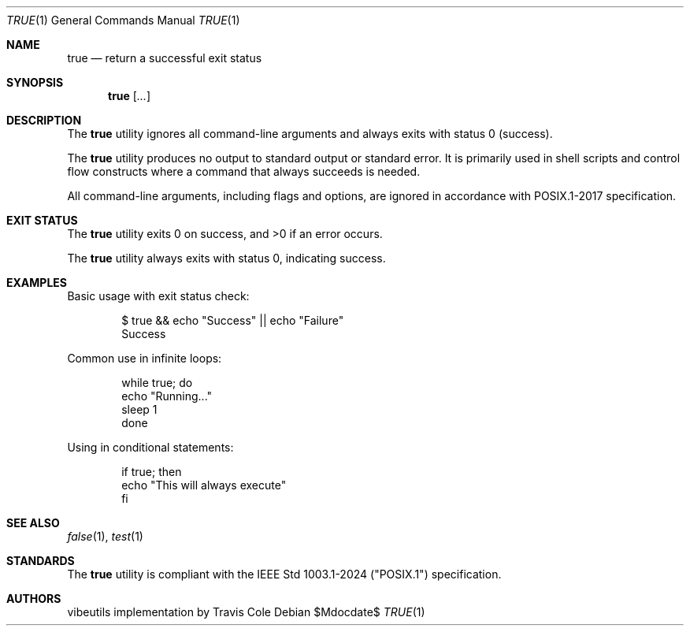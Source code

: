 .\" OpenBSD-style concise man page
.Dd $Mdocdate$
.Dt TRUE 1
.Os
.Sh NAME
.Nm true
.Nd return a successful exit status
.Sh SYNOPSIS
.Nm true
.Op Ar ...
.Sh DESCRIPTION
The
.Nm
utility ignores all command-line arguments and always exits with
status 0 (success).
.Pp
The
.Nm
utility produces no output to standard output or standard error.
It is primarily used in shell scripts and control flow constructs
where a command that always succeeds is needed.
.Pp
All command-line arguments, including flags and options, are ignored
in accordance with POSIX.1-2017 specification.
.Sh EXIT STATUS
.Ex -std true
.Pp
The
.Nm
utility always exits with status 0, indicating success.
.Sh EXAMPLES
Basic usage with exit status check:
.Bd -literal -offset indent
$ true && echo "Success" || echo "Failure"
Success
.Ed
.Pp
Common use in infinite loops:
.Bd -literal -offset indent
while true; do
    echo "Running..."
    sleep 1
done
.Ed
.Pp
Using in conditional statements:
.Bd -literal -offset indent
if true; then
    echo "This will always execute"
fi
.Ed
.Sh SEE ALSO
.Xr false 1 ,
.Xr test 1
.Sh STANDARDS
The
.Nm
utility is compliant with the
IEEE Std 1003.1-2024 ("POSIX.1")
specification.
.Sh AUTHORS
.An "vibeutils implementation by Travis Cole"
